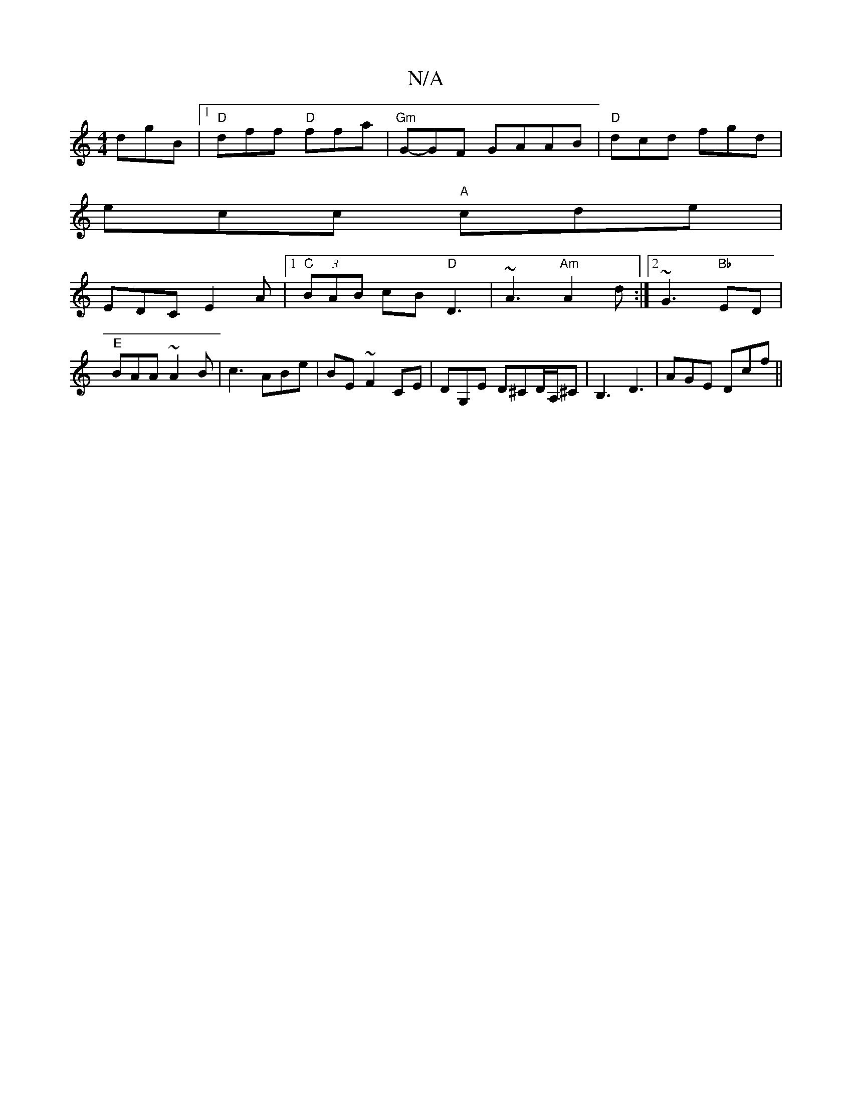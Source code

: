 X:1
T:N/A
M:4/4
R:N/A
K:Cmajor
dgB|1 "D"dff "D"ffa|"Gm"G-GF GAAB|"D"dcd fgd|
ecc "A"cde|
EDC E2A |1 "C" (3BAB cB "D" D3 | ~A3 "Am"A2d:|2 ~G3"Bb"ED|"E" BAA ~A2B|c3 ABe|-BE ~F2 CE | DG,E D^CD/A,/^C | B,3 D3 | AGE Dcf ||

|:ece A2a ||
